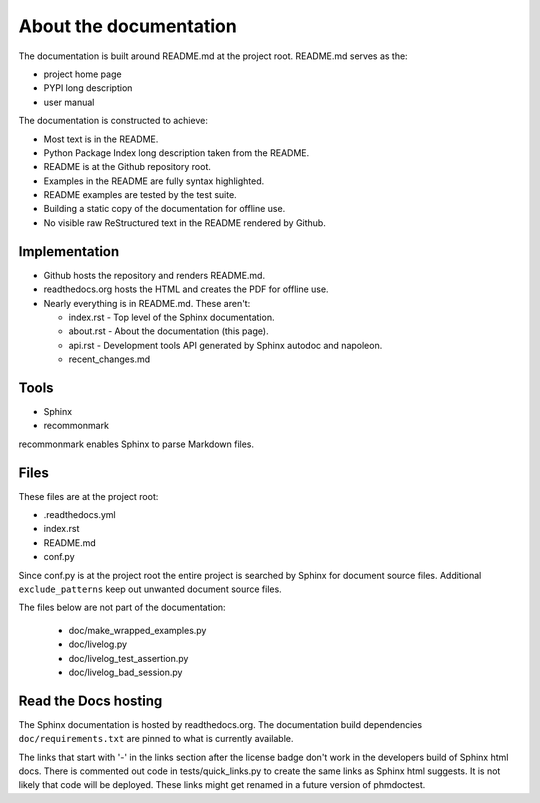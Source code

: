 About the documentation
-----------------------

The documentation is built around README.md at the project root.
README.md serves as the:

- project home page
- PYPI long description
- user manual

The documentation is constructed to achieve:

- Most text is in the README.
- Python Package Index long description taken from the README.
- README is at the Github repository root.
- Examples in the README are fully syntax highlighted.
- README examples are tested by the test suite.
- Building a static copy of the documentation for offline use.
- No visible raw ReStructured text in the README rendered by Github.

Implementation
~~~~~~~~~~~~~~

- Github hosts the repository and renders README.md.
- readthedocs.org hosts the HTML and creates the PDF for offline use.
- Nearly everything is in README.md. These aren't:

  - index.rst - Top level of the Sphinx documentation.
  - about.rst - About the documentation (this page).
  - api.rst - Development tools API generated by
    Sphinx autodoc and napoleon.
  - recent_changes.md

Tools
~~~~~

- Sphinx
- recommonmark

recommonmark enables Sphinx to parse Markdown files.

Files
~~~~~

These files are at the project root:

- .readthedocs.yml
- index.rst
- README.md
- conf.py

Since conf.py is at the project root the entire project is
searched by Sphinx for document source files.  Additional
``exclude_patterns`` keep out unwanted document source files.

The files below are not part of the documentation:

  - doc/make_wrapped_examples.py
  - doc/livelog.py
  - doc/livelog_test_assertion.py
  - doc/livelog_bad_session.py

Read the Docs hosting
~~~~~~~~~~~~~~~~~~~~~

The Sphinx documentation is hosted by readthedocs.org.
The documentation build dependencies ``doc/requirements.txt`` are
pinned to what is currently available.

The links that start with '-' in the links section after the
license badge don't work in the developers build of Sphinx html
docs.  There is commented out code in tests/quick_links.py
to create the same links as Sphinx html suggests.  It is
not likely that code will be deployed. These links might
get renamed in a future version of phmdoctest.
